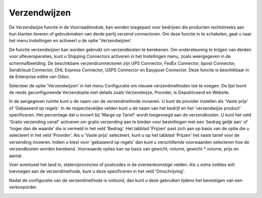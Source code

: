 =============
Verzendwijzen
=============

De Verzendwijze functie in de Voorraadmodule, kan worden toegepast voor bedrijven die producten rechtstreeks aan hun klanten leveren of gebruikmaken van derde partij verzend connectoren. Om deze functie in te schakelen, gaat u naar het menu Instellingen en activeert u de optie 'Verzendwijzen'. 

.. image:: Product-Configuratie-Media/image62.png

De functie verzendwijzen kan worden gebruikt om verzendkosten te berekenen. Om ondersteuning te krijgen van derden voor afleveroperaties, kunt u Shipping Connectors activeren in het Instellingen menu, zoals weergegeven in de schermafbeelding. De beschikbare verzendconnectoren zijn UPS Connector, FedEx Connector, bpost Connector, Sendcloud Connector, DHL Express Connector, USPS Connector en Easypost Connector. Deze functie is beschikbaar in de Enterprise editie van Odoo.

Selecteer de optie 'Verzendwijzen' in het menu Configuratie om nieuwe verzendmethoden toe te voegen. De lijst toont de reeds geconfigureerde Verzendoptie met details zoals Verzendwijze,  Provider, Is Gepubliceerd en Website. 

.. image:: Product-Configuratie-Media/image63.png

.. image:: Product-Configuratie-Media/image64.png

In de aangegeven ruimte kunt u de naam van de verzendmethode invoeren. U kunt de provider instellen als 'Vaste prijs' of 'Gebaseerd op regels'. In de respectievelijke velden kunt u de naam van het bedrijf en het 'verzendwijze product' specificeren. Het percentage dat u invoert bij 'Marge op Tarief' wordt toegevoegd aan de verzendkosten. U kunt het veld 'Gratis verzending vanaf' activeren om gratis verzending aan te bieden voor bestellingen met een 'bedrag gelijk aan' of 'hoger dan de waarde' die is vermeld in het veld 'Bedrag'. Het tabblad 'Prijzen' past zich aan op basis van de optie die u selecteert in het veld 'Provider'. Als u 'Vaste prijs' selecteert, kunt u op het tabblad 'Prijzen' het vaste tarief voor de verzending invoeren. Indien u kiest voor 'gebaseerd op regels' dan kunt u verschillende voorwaarden selecteren hoe de verzendkosten worden berekend. Voorwaarde opties kan op basis van gewicht, volume, gewicht * volume, prijs en aantal.

.. image:: Product-Configuratie-Media/image65.png

Voer eventueel het land in, staten/provincies of postcodes in de overeenkomstige velden. Als u extra notities wilt toevoegen aan de verzendmethode, kunt u deze specificeren in het veld 'Omschrijving'. 

.. image:: Product-Configuratie-Media/image66.png

Nadat de configuratie van de verzendmethode is voltooid, dan kunt u deze gebruiken tijdens het bevestigen van een verkooporder.

.. image:: Product-Configuratie-Media/image67.png

.. image:: Product-Configuratie-Media/image68.png




